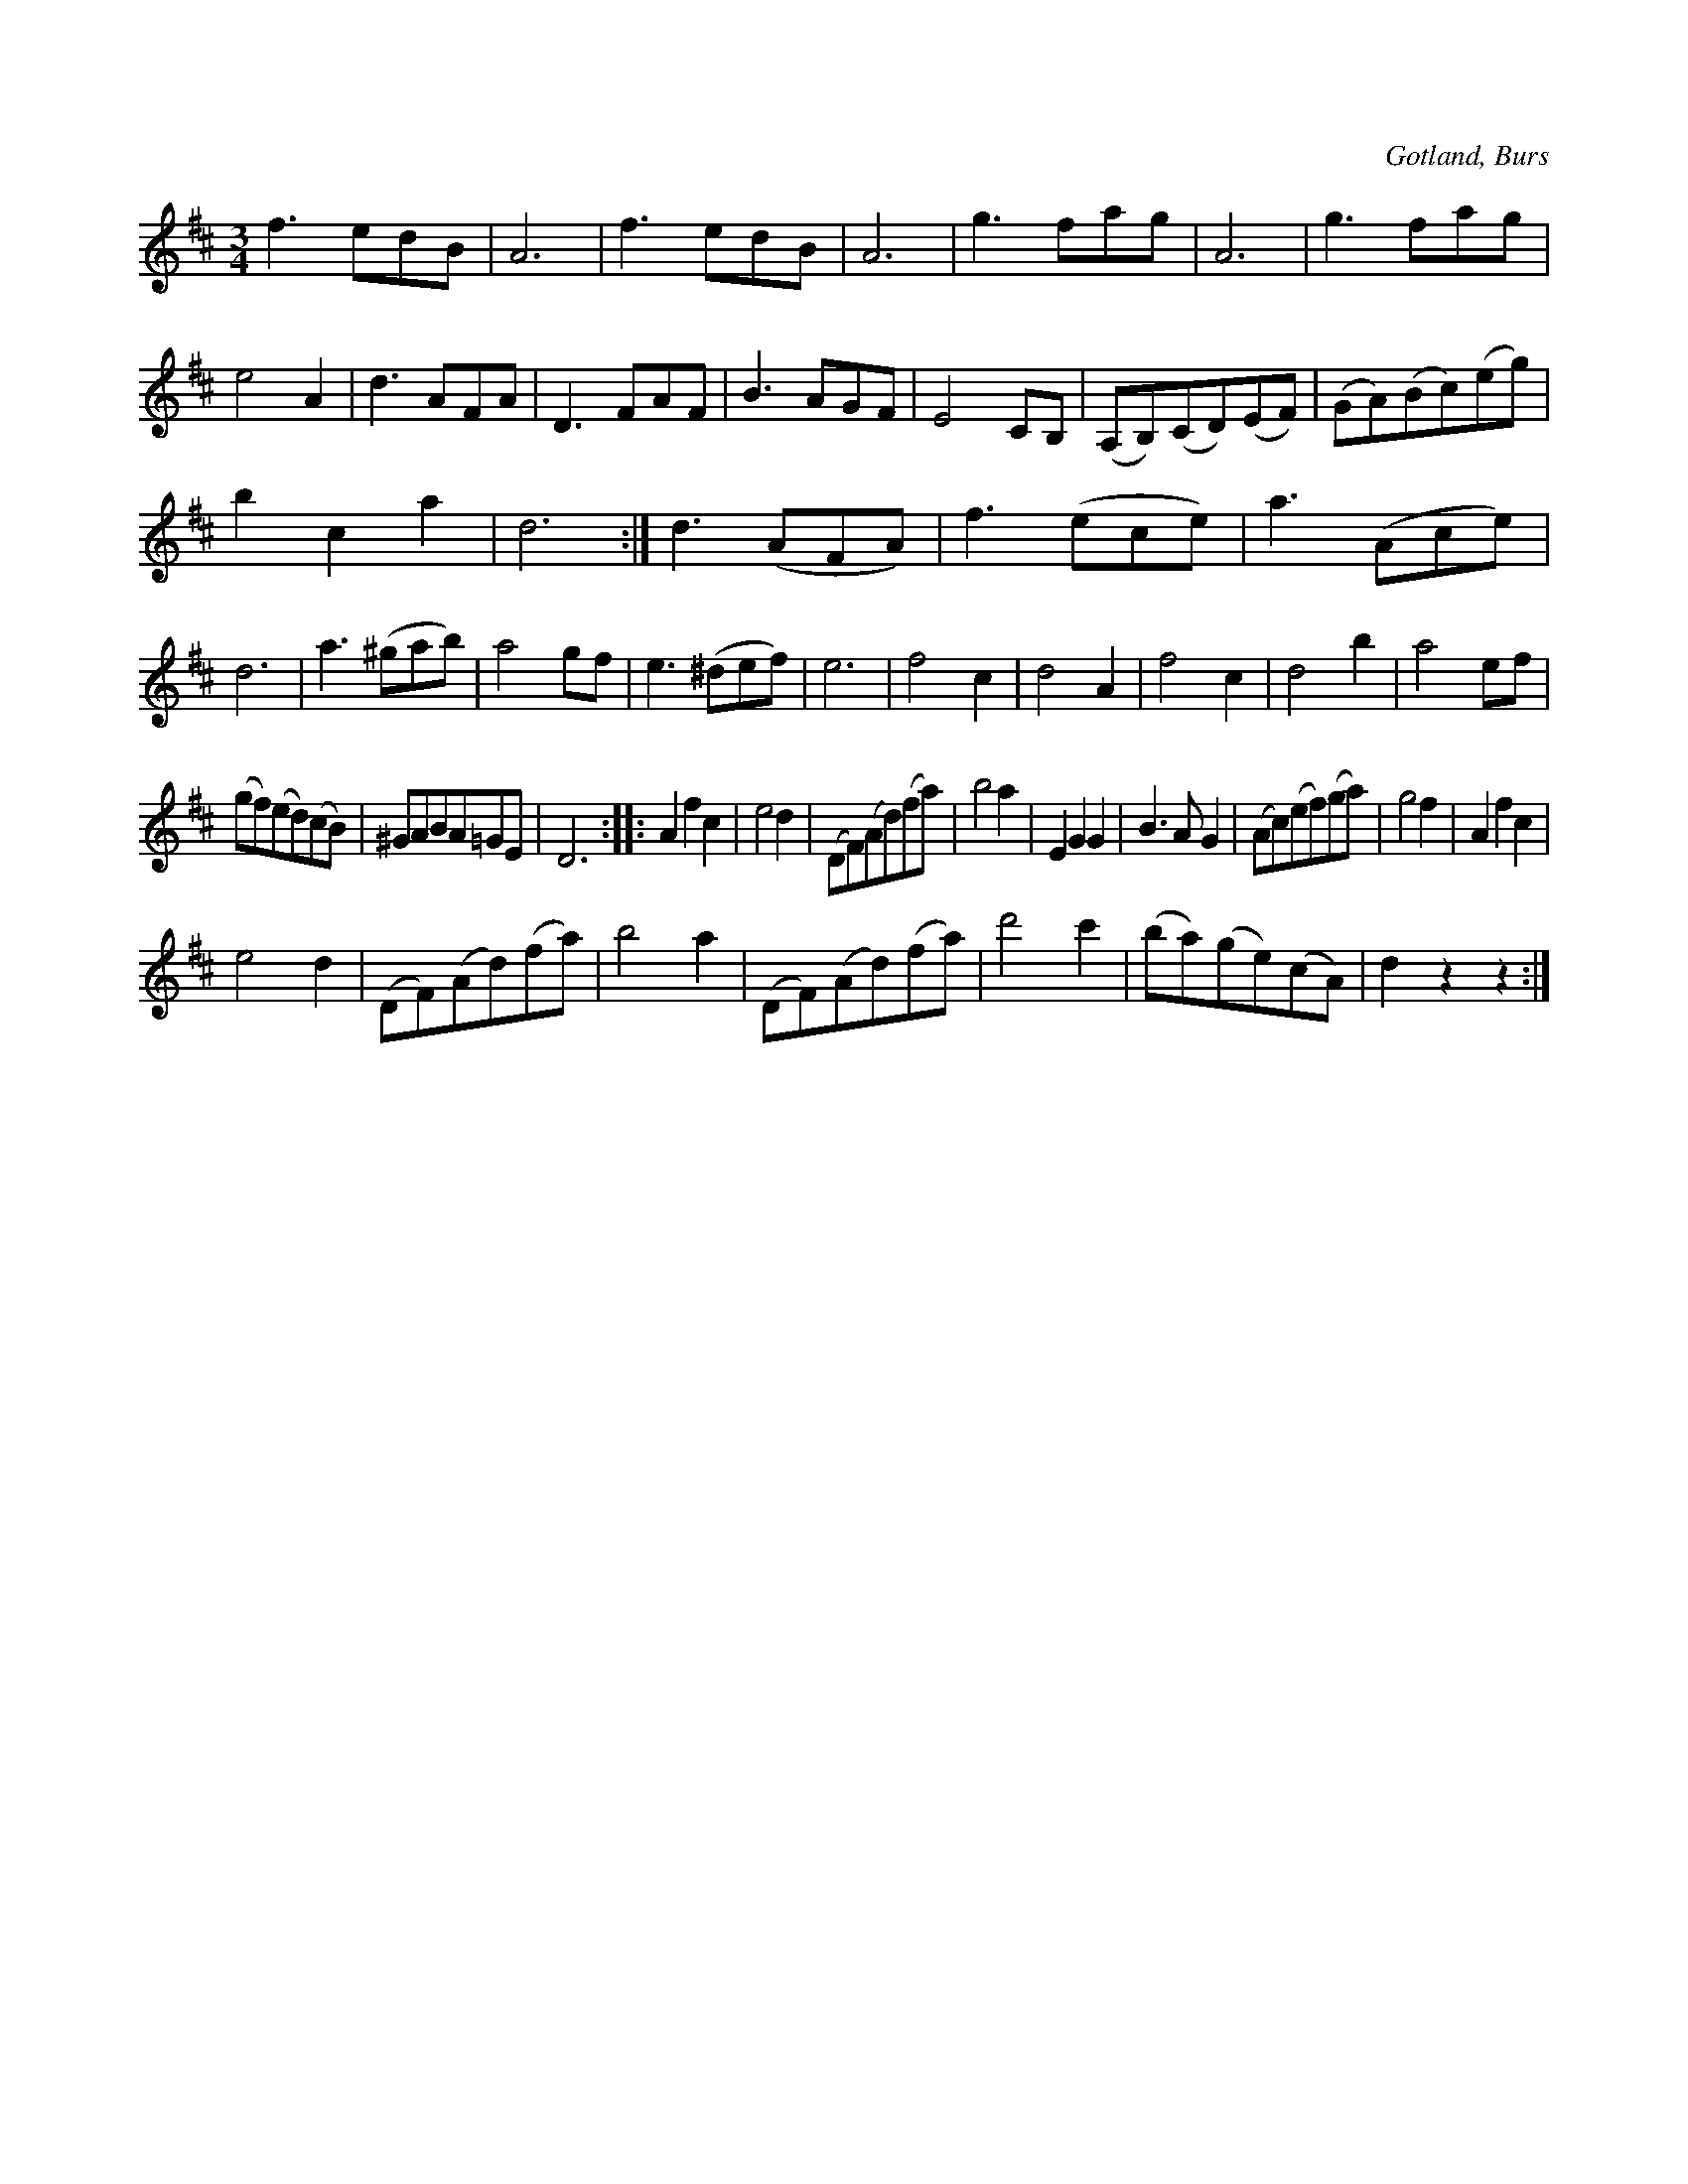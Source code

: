 X:448
Z:Fredrik Lönngren 2008-08-07: Misstänkta tryckfel: Misstänker att där fattas ett repristecken i takt 17.
T:
R:vals
S:Efter »Florsen» i Burs.
O:Gotland, Burs
M:3/4
L:1/8
K:D
f3 edB|A6|f3 edB|A6|g3 fag|A6|g3 fag|e4 A2|d3 AFA|D3 FAF|B3 AGF|E4 CB,|(A,B,)(CD)(EF)|(GA)(Bc)(eg)|
b2 c2 a2|d6:|d3 (AFA)|f3 (ece)|a3 (Ace)|d6|a3 (^gab)|a4 gf|e3 (^def)|e6|f4 c2|d4 A2|f4 c2|d4 b2|a4 ef|
(gf)(ed)(cB)|^GABA=GE|D6::A2 f2 c2|e4 d2|(DF)(Ad)(fa)|b4 a2|E2 G2 G2|B3 A G2|(Ac)(ef)(ga)|g4 f2|A2 f2 c2|
e4 d2|(DF)(Ad)(fa)|b4 a2|(DF)(Ad)(fa)|d'4 c'2|(ba)(ge)(cA)|d2 z2 z2:|

